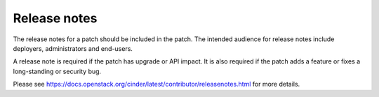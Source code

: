 =============
Release notes
=============

The release notes for a patch should be included in the
patch. The intended audience for release notes include
deployers, administrators and end-users.

A release note is required if the patch has upgrade or API
impact. It is also required if the patch adds a feature or
fixes a long-standing or security bug.

Please see
https://docs.openstack.org/cinder/latest/contributor/releasenotes.html
for more details.
